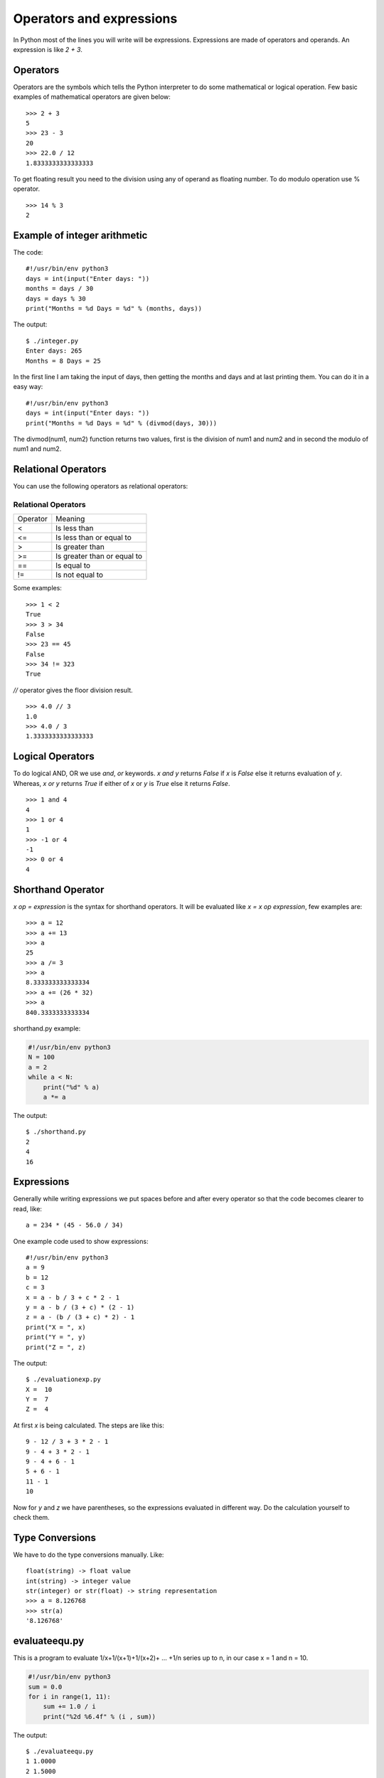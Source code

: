 

=========================
Operators and expressions
=========================

In Python most of the lines you will write will be expressions. Expressions are made of operators and operands. An expression is like *2 + 3*.

Operators
=========

Operators are the symbols which tells the Python interpreter to do some mathematical or logical operation. Few basic examples of mathematical operators are given below:

::

    >>> 2 + 3
    5
    >>> 23 - 3
    20
    >>> 22.0 / 12
    1.8333333333333333

To get floating result you need to the division using any of operand as floating number. To do modulo operation use % operator.

::

    >>> 14 % 3
    2

Example of integer arithmetic
=============================

The code:

::

    #!/usr/bin/env python3
    days = int(input("Enter days: "))
    months = days / 30
    days = days % 30
    print("Months = %d Days = %d" % (months, days))

The output:

::

    $ ./integer.py
    Enter days: 265
    Months = 8 Days = 25

In the first line I am taking the input of days, then getting the months and days and at last printing them. You can do it in a easy way:

::

    #!/usr/bin/env python3
    days = int(input("Enter days: "))
    print("Months = %d Days = %d" % (divmod(days, 30)))

The divmod(num1, num2) function returns two values, first is the division of num1 and num2 and in second the modulo of num1 and num2.

Relational Operators
====================

You can use the following operators as relational operators:

Relational Operators
--------------------

+----------+-----------------------------+
| Operator | Meaning                     |
+----------+-----------------------------+
| \<       | Is less than                |
+----------+-----------------------------+
| <=       | Is less than or equal to    |
+----------+-----------------------------+
| >        | Is greater than             |
+----------+-----------------------------+
| >=       | Is greater than or equal to |
+----------+-----------------------------+
| \=\=     | Is equal to                 |
+----------+-----------------------------+
| !=       | Is not equal to             |
+----------+-----------------------------+

Some examples:

::

    >>> 1 < 2
    True
    >>> 3 > 34
    False
    >>> 23 == 45
    False
    >>> 34 != 323
    True

*//* operator gives the floor division result.

::

    >>> 4.0 // 3
    1.0
    >>> 4.0 / 3
    1.3333333333333333

Logical Operators
=================

To do logical AND, OR we use *and*, *or* keywords. *x and y* returns *False* if *x* is *False* else it returns evaluation of *y*. Whereas, *x or y* returns *True* if either of *x* or *y* is *True* else it returns *False*.

::

    >>> 1 and 4
    4
    >>> 1 or 4
    1
    >>> -1 or 4
    -1
    >>> 0 or 4
    4

Shorthand Operator
==================

*x op = expression* is the syntax for shorthand operators. It will be evaluated like *x = x op expression*, few examples are:

::

    >>> a = 12
    >>> a += 13
    >>> a
    25
    >>> a /= 3
    >>> a
    8.333333333333334
    >>> a += (26 * 32)
    >>> a
    840.3333333333334

shorthand.py example:

.. code-block:: python

    #!/usr/bin/env python3
    N = 100
    a = 2
    while a < N:
        print("%d" % a)
        a *= a

The output:

::

    $ ./shorthand.py
    2
    4
    16

Expressions
===========

Generally while writing expressions we put spaces before and after every operator so that the code becomes clearer to read, like:

::

    a = 234 * (45 - 56.0 / 34)

One example code used to show expressions:

::

    #!/usr/bin/env python3
    a = 9
    b = 12
    c = 3
    x = a - b / 3 + c * 2 - 1
    y = a - b / (3 + c) * (2 - 1)
    z = a - (b / (3 + c) * 2) - 1
    print("X = ", x)
    print("Y = ", y)
    print("Z = ", z)

The output:

::

    $ ./evaluationexp.py
    X =  10
    Y =  7
    Z =  4

At first *x* is being calculated. The steps are like this:

::

    9 - 12 / 3 + 3 * 2 - 1
    9 - 4 + 3 * 2 - 1
    9 - 4 + 6 - 1
    5 + 6 - 1
    11 - 1
    10

Now for *y* and *z* we have parentheses, so the expressions evaluated in different way. Do the calculation yourself to check them.

Type Conversions
================

We have to do the type conversions manually. Like:
::

    float(string) -> float value
    int(string) -> integer value
    str(integer) or str(float) -> string representation
    >>> a = 8.126768
    >>> str(a)
    '8.126768'

evaluateequ.py
==============

This is a program to evaluate 1/x+1/(x+1)+1/(x+2)+ ... +1/n series up to n, in our case x = 1 and n = 10.

.. code-block:: python

    #!/usr/bin/env python3
    sum = 0.0
    for i in range(1, 11):
        sum += 1.0 / i
        print("%2d %6.4f" % (i , sum))

The output:

::

    $ ./evaluateequ.py
    1 1.0000
    2 1.5000
    3 1.8333
    4 2.0833
    5 2.2833
    6 2.4500
    7 2.5929
    8 2.7179
    9 2.8290
    10 2.9290

In the line *sum += 1.0 / i* what is actually happening is *sum = sum + 1.0 / i*.

quadraticequation.py
====================

This is a program to evaluate the quadratic equation:

::

    #!/usr/bin/env python3
    import math
    a = int(input("Enter value of a: "))
    b = int(input("Enter value of b: "))
    c = int(input("Enter value of c: "))
    d = b * b - 4 * a * c
    if d < 0:
        print("ROOTS are imaginary")
    else:
        root1 = (-b + math.sqrt(d)) / (2.0 * a)
        root2 = (-b - math.sqrt(d)) / (2.0 * a)
        print("Root 1 = ", root1)
        print("Root 2 = ", root2)

salesmansalary.py
=================

In this example we are going to calculate the salary of a camera salesman. His basic salary is 1500, for every camera he will sell he will get 200 and the commission on the month's sale is 2 %. The input will be number of cameras sold and total price of the cameras.

::

    #!/usr/bin/env python3
    basic_salary = 1500
    bonus_rate = 200
    commision_rate = 0.02
    numberofcamera = int(input("Enter the number of inputs sold: "))
    price = float(input("Enter the total prices: "))
    bonus = (bonus_rate * numberofcamera)
    commision = (commision_rate * numberofcamera * price)
    print("Bonus        = %6.2f" % bonus)
    print("Commision    = %6.2f" % commision)
    print("Gross salary = %6.2f" % (basic_salary + bonus + commision))

The output:

::

    $ ./salesmansalary.py
    Enter the number of inputs sold: 5
    Enter the total prices: 20450
    Bonus        = 1000.00
    Commision    = 2045.00
    Gross salary = 4545.00
